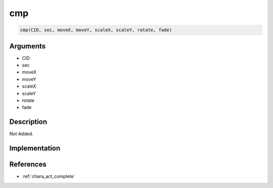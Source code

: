 .. _cmp:

cmp
========================

.. code-block:: text

	cmp(CID, sec, moveX, moveY, scaleX, scaleY, rotate, fade)


Arguments
------------

* CID
* sec
* moveX
* moveY
* scaleX
* scaleY
* rotate
* fade

Description
-------------

Not Added.

Implementation
-------------


References
-------------
* :ref:`chara_act_complete`
